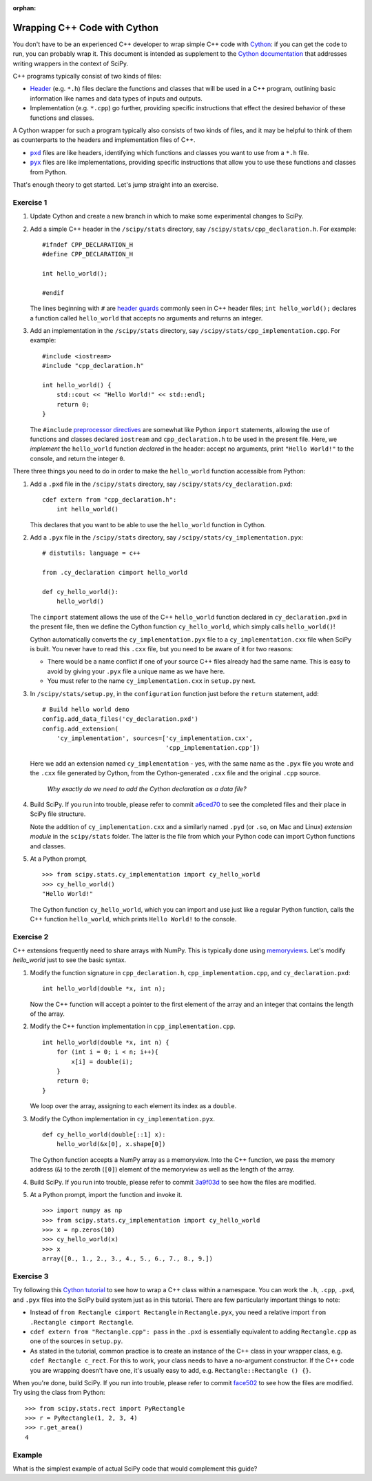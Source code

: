 :orphan:

.. _cython-cxx:

Wrapping C++ Code with Cython
=============================

You don't have to be an experienced C++ developer to wrap simple C++
code with `Cython`_: if you can get the code to run, you can probably
wrap it.  This document is intended as supplement to the
`Cython documentation`_ that addresses writing wrappers in the context of
SciPy.

C++ programs typically consist of two kinds of files:

- `Header`_ (e.g. ``*.h``) files declare the functions and classes that will be
  used in a C++ program, outlining basic information like names and data types
  of inputs and outputs.

- Implementation (e.g. ``*.cpp``) go further, providing specific instructions
  that effect the desired behavior of these functions and classes.

A Cython wrapper for such a program typically also consists of two kinds of
files, and it may be helpful to think of them as counterparts to the headers
and implementation files of C++.

- |pxd|_ files are like headers, identifying which functions and classes you
  want to use from a ``*.h`` file.

- |pyx|_ files are like implementations, providing specific instructions that
  allow you to use these functions and classes from Python.

That's enough theory to get started. Let's jump straight into an exercise.

Exercise 1
----------

#. Update Cython and create a new branch in which to make some
   experimental changes to SciPy.

#. Add a simple C++ header in the ``/scipy/stats`` directory, say
   ``/scipy/stats/cpp_declaration.h``. For example:

   ::

        #ifndef CPP_DECLARATION_H
        #define CPP_DECLARATION_H

        int hello_world();

        #endif

   The lines beginning with ``#`` are `header guards`_ commonly seen in
   C++ header files; ``int hello_world();`` declares a function called
   ``hello_world`` that accepts no arguments and returns an integer.

#. Add an implementation in the ``/scipy/stats`` directory, say
   ``/scipy/stats/cpp_implementation.cpp``. For example:

   ::

        #include <iostream>
        #include "cpp_declaration.h"

        int hello_world() {
            std::cout << "Hello World!" << std::endl;
            return 0;
        }

   The ``#include`` `preprocessor directives`_ are somewhat like Python
   ``import`` statements, allowing the use of functions and classes declared
   ``iostream`` and ``cpp_declaration.h`` to be used in the present file.
   Here, we *implement* the ``hello_world`` function *declared* in the header:
   accept no arguments, print ``"Hello World!"`` to the console, and return
   the integer ``0``.

There three things you need to do in order to make the ``hello_world``
function accessible from Python:

#. Add a ``.pxd`` file in the ``/scipy/stats`` directory, say
   ``/scipy/stats/cy_declaration.pxd``:

   ::

       cdef extern from "cpp_declaration.h":
           int hello_world()

   This declares that you want to be able to use the ``hello_world`` function
   in Cython.

#. Add a ``.pyx`` file in the ``/scipy/stats`` directory, say
   ``/scipy/stats/cy_implementation.pyx``:

   ::

       # distutils: language = c++

       from .cy_declaration cimport hello_world

       def cy_hello_world():
           hello_world()

   The ``cimport`` statement allows the use of the C++ ``hello_world``
   function declared in ``cy_declaration.pxd`` in the present file, then we
   define the Cython function ``cy_hello_world``, which simply calls
   ``hello_world()``!

   Cython automatically converts the ``cy_implementation.pyx`` file to a
   ``cy_implementation.cxx`` file when SciPy is built. You never have to read
   this ``.cxx`` file, but you need to be aware of it for two reasons:

   * There would be a name conflict if one of your source C++ files already
     had the same name. This is easy to avoid by giving your ``.pyx``
     file a unique name as we have here.
   * You must refer to the name ``cy_implementation.cxx`` in ``setup.py``
     next.

#. In ``/scipy/stats/setup.py``, in the ``configuration`` function just before
   the ``return`` statement, add:

   ::

       # Build hello world demo
       config.add_data_files('cy_declaration.pxd')
       config.add_extension(
           'cy_implementation', sources=['cy_implementation.cxx',
                                         'cpp_implementation.cpp'])

   Here we add an extension named ``cy_implementation`` - yes, with the same
   name as the ``.pyx`` file you wrote and the ``.cxx`` file generated by
   Cython, from the Cython-generated ``.cxx`` file and the original ``.cpp``
   source.
    *Why exactly do we need to add the Cython declaration as a data file?*

#. Build SciPy. If you run into trouble, please refer to commit `a6ced70`_
   to see the completed files and their place in SciPy file structure.

   Note the addition of ``cy_implementation.cxx`` and a similarly
   named ``.pyd`` (or ``.so``, on Mac and Linux) *extension module* in the
   ``scipy/stats`` folder. The latter is the file from which your Python code
   can import Cython functions and classes.

#. At a Python prompt,

   ::

       >>> from scipy.stats.cy_implementation import cy_hello_world
       >>> cy_hello_world()
       "Hello World!"

   The Cython function ``cy_hello_world``, which you can import and use just
   like a regular Python function, calls the C++ function
   ``hello_world``, which prints ``Hello World!`` to the console.

Exercise 2
---------

C++ extensions frequently need to share arrays with NumPy. This is typically
done using `memoryviews`_. Let's modify `hello_world` just to see the
basic syntax.

#. Modify the function signature in ``cpp_declaration.h``,
   ``cpp_implementation.cpp``, and ``cy_declaration.pxd``:

   ::

       int hello_world(double *x, int n);

   Now the C++ function will accept a pointer to the first element of the
   array and an integer that contains the length of the array.

#. Modify the C++ function implementation in ``cpp_implementation.cpp``.

   ::

       int hello_world(double *x, int n) {
           for (int i = 0; i < n; i++){
               x[i] = double(i);
           }
           return 0;
       }


   We loop over the array, assigning to each element its index as a ``double``.

#. Modify the Cython implementation in ``cy_implementation.pyx``.

   ::

       def cy_hello_world(double[::1] x):
           hello_world(&x[0], x.shape[0])

   The Cython function accepts a NumPy array as a memoryview. Into the C++
   function, we pass the memory address (``&``) to the zeroth (``[0]``)
   element of the memoryview as well as the length of the array.

#. Build SciPy. If you run into trouble, please refer to commit `3a9f03d`_
   to see how the files are modified.

#. At a Python prompt, import the function and invoke it.

   ::

       >>> import numpy as np
       >>> from scipy.stats.cy_implementation import cy_hello_world
       >>> x = np.zeros(10)
       >>> cy_hello_world(x)
       >>> x
       array([0., 1., 2., 3., 4., 5., 6., 7., 8., 9.])

Exercise 3
----------

Try following this `Cython tutorial`_ to see how to wrap a C++ class within a
namespace. You can work the ``.h``, ``.cpp``, ``.pxd``, and ``.pyx`` files into
the SciPy build system just as in this tutorial. There are few particularly
important things to note:

* Instead of ``from Rectangle cimport Rectangle`` in ``Rectangle.pyx``, you
  need a relative import ``from .Rectangle cimport Rectangle``.

* ``cdef extern from "Rectangle.cpp": pass`` in the ``.pxd`` is essentially
  equivalent to adding ``Rectangle.cpp`` as one of the sources in ``setup.py``.

* As stated in the tutorial, common practice is to create an instance of
  the C++ class in your wrapper class, e.g. ``cdef Rectangle c_rect``. For this
  to work, your class needs to have a no-argument constructor. If the C++ code
  you are wrapping doesn't have one, it's usually easy to add, e.g.
  ``Rectangle::Rectangle () {}``.

When you're done, build SciPy. If you run into trouble, please refer to commit
`face502`_ to see how the files are modified. Try using the class from Python:

::

    >>> from scipy.stats.rect import PyRectangle
    >>> r = PyRectangle(1, 2, 3, 4)
    >>> r.get_area()
    4


Example
-------

What is the simplest example of actual SciPy code that would complement this
guide?

.. _Cython: https://cython.org/
.. _Cython documentation: http://docs.cython.org/en/latest/
.. _header guards: https://www.learncpp.com/cpp-tutorial/header-guards/
.. _Header: https://www.learncpp.com/cpp-tutorial/header-files/
.. _preprocessor directives: https://www.learncpp.com/cpp-tutorial/introduction-to-the-preprocessor/
.. _extension module: https://cython.readthedocs.io/en/latest/src/userguide/source_files_and_compilation.html
.. _Cython tutorial: https://cython.readthedocs.io/en/latest/src/userguide/wrapping_CPlusPlus.html
.. _memoryviews: https://cython.readthedocs.io/en/latest/src/userguide/numpy_tutorial.html#efficient-indexing-with-memoryviews
.. _a6ced70: https://github.com/scipy/scipy/pull/12704/commits/a6ced70f0b5b9329f1f86335c04352c4fcf344dc
.. _3a9f03d: https://github.com/scipy/scipy/pull/12704/commits/3a9f03d2fd920098fc9832cf8d949eaee7b2045e
.. _face502: https://github.com/scipy/scipy/pull/12704/commits/face50233faffa9845e8777a10c6a147b2f79f63

.. |pxd| replace:: ``pxd``
.. _pxd: https://cython.readthedocs.io/en/latest/src/tutorial/pxd_files.html

.. |pyx| replace:: ``pyx``
.. _pyx: https://cython.readthedocs.io/en/latest/src/tutorial/cython_tutorial.html

.. |cimport| replace:: ``cimport``
.. _cimport: https://cython.readthedocs.io/en/latest/src/userguide/sharing_declarations.html

.. |cdef| replace:: ``cdef``
.. _cdef: https://github.com/scipy/scipy/blob/master/scipy/optimize/setup.py

.. _Cython decorators: https://cython.readthedocs.io/en/latest/src/userguide/numpy_tutorial.html

.. |linprog-rs| replace:: ``scipy.optimize._linprog_rs.py``
.. _linprog-rs: https://github.com/scipy/scipy/blob/master/scipy/optimize/_linprog_rs.py

.. |bglu-dense| replace:: ``/scipy/optimize/_bglu_dense.pyx``
.. _bglu-dense: https://github.com/scipy/scipy/blob/master/scipy/optimize/_bglu_dense.pyx

.. |distutils| replace:: ``numpy.distutils``
.. _distutils: https://docs.scipy.org/doc/numpy/reference/distutils.html

.. |optimize-setup| replace:: ``scipy/optimize/setup.py``
.. _optimize-setup: https://github.com/scipy/scipy/blob/master/scipy/optimize/setup.py

.. _Cythonizing SciPy Code: https://youtu.be/K9bF7cjUJ7c

